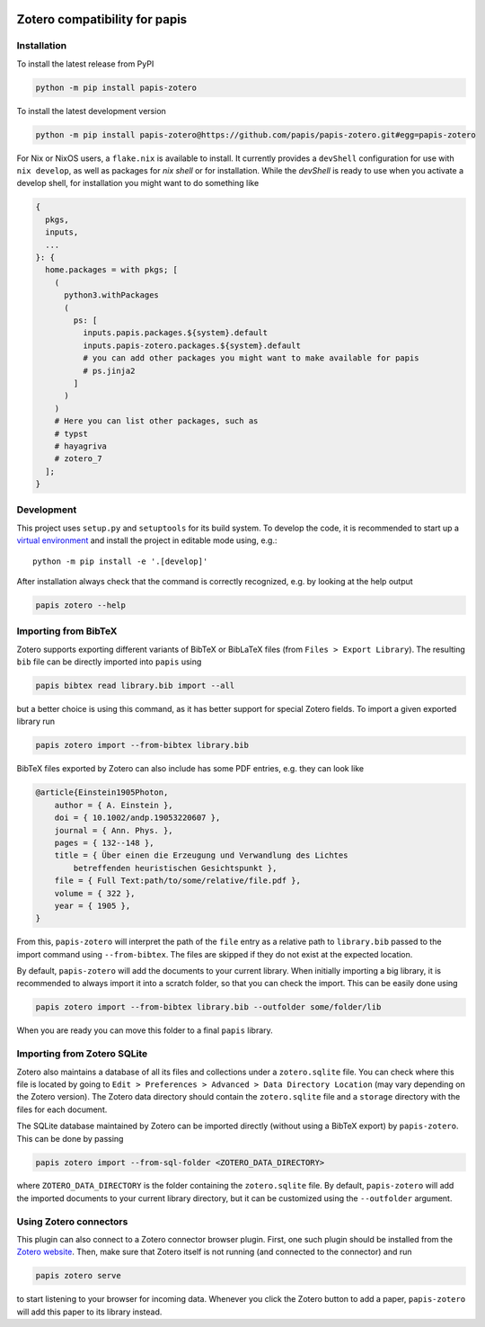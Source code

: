 .. image:: https://badge.fury.io/py/papis-zotero.svg
    :target: https://badge.fury.io/py/papis-zotero
.. image:: https://github.com/papis/papis-zotero/workflows/CI/badge.svg
   :target: https://github.com/papis/papis-zotero/actions?query=branch%3Amain+workflow%3ACI

Zotero compatibility for papis
==============================

Installation
------------

To install the latest release from PyPI

.. code:: bash

    python -m pip install papis-zotero

To install the latest development version

.. code:: bash

    python -m pip install papis-zotero@https://github.com/papis/papis-zotero.git#egg=papis-zotero

For Nix or NixOS users, a ``flake.nix`` is available to install.  It currently
provides a ``devShell`` configuration for use with ``nix develop``, as well as
packages for `nix shell` or for installation. While the `devShell` is ready to
use when you activate a develop shell, for installation you might want to do
something like

.. code:: nix

    {
      pkgs,
      inputs,
      ...
    }: {
      home.packages = with pkgs; [
        (
          python3.withPackages
          (
            ps: [
              inputs.papis.packages.${system}.default
              inputs.papis-zotero.packages.${system}.default
              # you can add other packages you might want to make available for papis
              # ps.jinja2
            ]
          )
        )
        # Here you can list other packages, such as
        # typst
        # hayagriva
        # zotero_7
      ];
    }


Development
-----------

This project uses ``setup.py`` and ``setuptools`` for its build system.
To develop the code, it is recommended to start up a
`virtual environment <https://docs.python.org/3/library/venv.html>`__ and
install the project in editable mode using, e.g.::

    python -m pip install -e '.[develop]'

After installation always check that the command is correctly recognized, e.g.
by looking at the help output

.. code:: bash

    papis zotero --help

Importing from BibTeX
---------------------

Zotero supports exporting different variants of BibTeX or BibLaTeX files
(from ``Files > Export Library``). The resulting ``bib`` file can be directly
imported into ``papis`` using

.. code:: bash

   papis bibtex read library.bib import --all

but a better choice is using this command, as it has better support for special
Zotero fields. To import a given exported library run

.. code:: bash

    papis zotero import --from-bibtex library.bib

BibTeX files exported by Zotero can also include has some PDF entries, e.g.
they can look like

.. code:: bibtex

    @article{Einstein1905Photon,
        author = { A. Einstein },
        doi = { 10.1002/andp.19053220607 },
        journal = { Ann. Phys. },
        pages = { 132--148 },
        title = { Über einen die Erzeugung und Verwandlung des Lichtes
            betreffenden heuristischen Gesichtspunkt },
        file = { Full Text:path/to/some/relative/file.pdf },
        volume = { 322 },
        year = { 1905 },
    }

From this, ``papis-zotero`` will interpret the path of the ``file`` entry
as a relative path to ``library.bib`` passed to the import command using
``--from-bibtex``. The files are skipped if they do not exist at the expected
location.

By default, ``papis-zotero`` will add the documents to your current library.
When initially importing a big library, it is recommended to always import it
into a scratch folder, so that you can check the import. This can be easily done
using

.. code:: bash

    papis zotero import --from-bibtex library.bib --outfolder some/folder/lib

When you are ready you can move this folder to a final ``papis`` library.

Importing from Zotero SQLite
----------------------------

Zotero also maintains a database of all its files and collections under a
``zotero.sqlite`` file. You can check where this file is located by going to
``Edit > Preferences > Advanced > Data Directory Location`` (may vary depending
on the Zotero version). The Zotero data directory should contain the ``zotero.sqlite``
file and a ``storage`` directory with the files for each document.

The SQLite database maintained by Zotero can be imported directly (without
using a BibTeX export) by ``papis-zotero``. This can be done by passing

.. code:: bash

  papis zotero import --from-sql-folder <ZOTERO_DATA_DIRECTORY>

where ``ZOTERO_DATA_DIRECTORY`` is the folder containing the ``zotero.sqlite``
file. By default, ``papis-zotero`` will add the imported documents to your
current library directory, but it can be customized using the
``--outfolder`` argument.

Using Zotero connectors
-----------------------

This plugin can also connect to a Zotero connector browser plugin. First, one
such plugin should be installed from the
`Zotero website <https://www.zotero.org/download/>`__. Then, make sure that
Zotero itself is not running (and connected to the connector) and run

.. code:: bash

    papis zotero serve

to start listening to your browser for incoming data.  Whenever you click the
Zotero button to add a paper, ``papis-zotero`` will add this paper to its
library instead.
